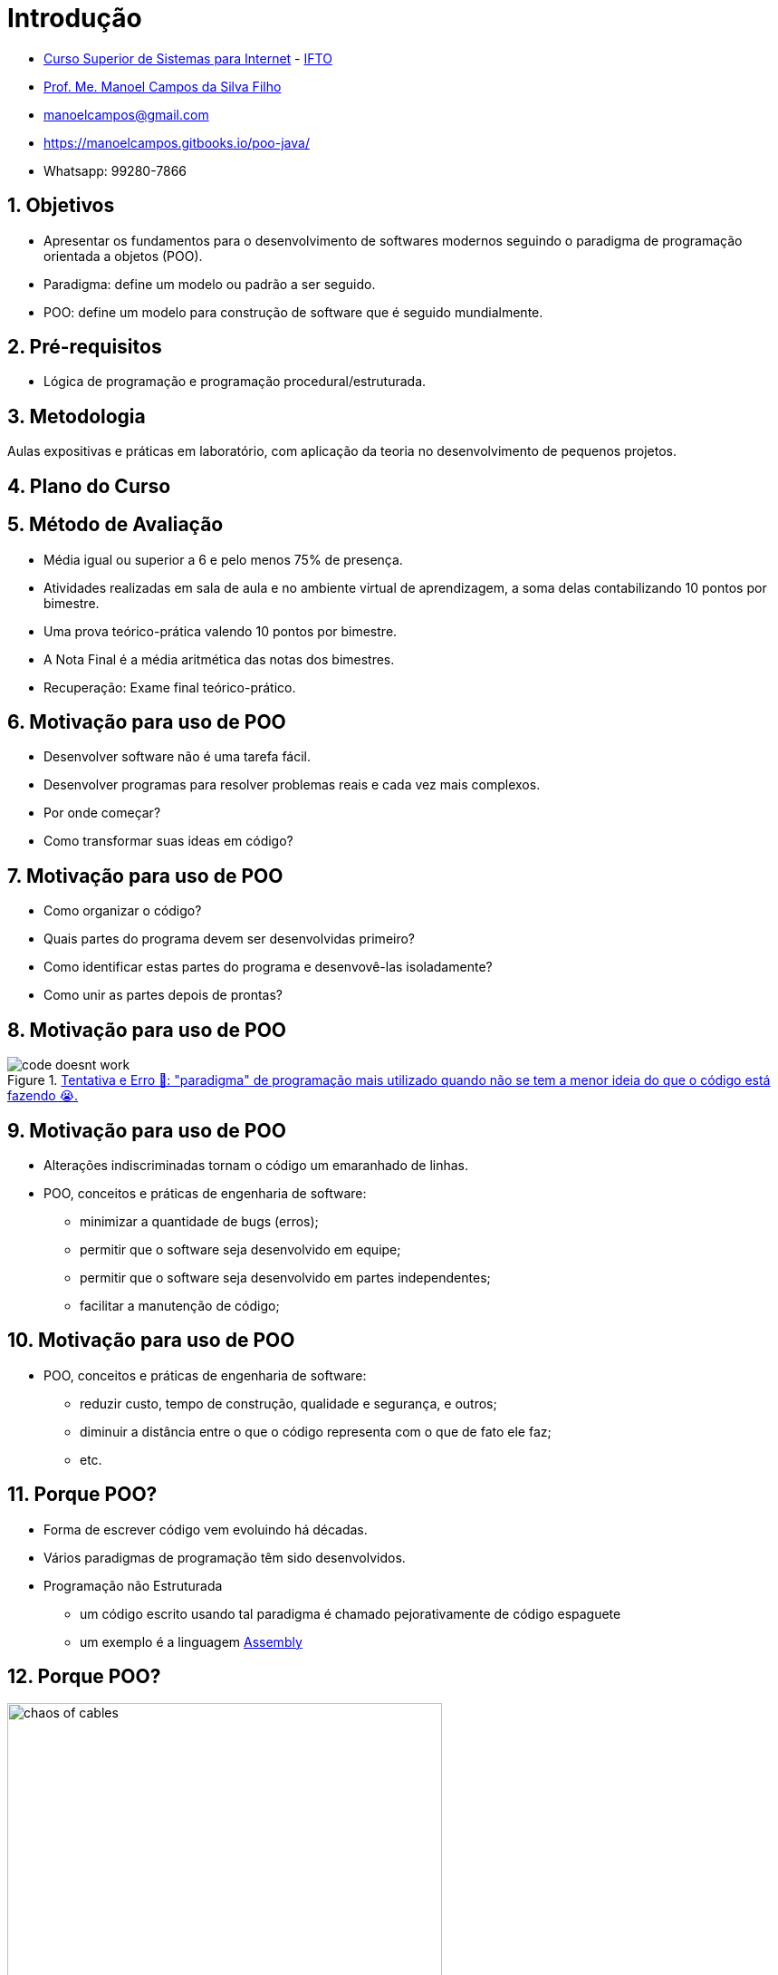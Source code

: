 = Introdução
:revealjsdir: https://cdnjs.cloudflare.com/ajax/libs/reveal.js/3.3.0
:revealjs_slideNumber: true
:source-highlighter: highlightjs
:icons: font
:imagesdir: images
:allow-uri-read:
:safe: unsafe
:numbered:
:listing-caption: Listing

ifdef::env-github[]
:outfilesuffix: .adoc
:caution-caption: :fire:
:important-caption: :exclamation:
:note-caption: :paperclip:
:tip-caption: :bulb:
:warning-caption: :warning:
endif::[]

- https://palmas.ifto.edu.br/index.php/component/content/article?id=225[Curso Superior de Sistemas para Internet] - http://www.ifto.edu.br[IFTO]
- http://about.me/manoelcampos[Prof. Me. Manoel Campos da Silva Filho]
- manoelcampos@gmail.com
- https://manoelcampos.gitbooks.io/poo-java/
- Whatsapp: 99280-7866

== Objetivos

- Apresentar os fundamentos para o desenvolvimento de softwares modernos seguindo o paradigma de programação orientada a objetos (POO).
- Paradigma: define um modelo ou padrão a ser seguido. 
- POO: define um modelo para construção de software que é seguido mundialmente.

== Pré-requisitos

- Lógica de programação e programação procedural/estruturada.

== Metodologia

Aulas expositivas e práticas em laboratório, com aplicação da teoria no desenvolvimento de pequenos projetos.

== Plano do Curso

== Método de Avaliação


- Média igual ou superior a 6 e pelo menos 75% de presença.
- Atividades realizadas em sala de aula e no ambiente virtual de aprendizagem, a soma delas contabilizando 10 pontos por bimestre. 
- Uma prova teórico-prática valendo 10 pontos por bimestre. 
- A Nota Final é a média aritmética das notas dos bimestres.
- Recuperação: Exame final teórico-prático.

== Motivação para uso de POO

- Desenvolver software não é uma tarefa fácil. 
- Desenvolver programas para resolver problemas reais e cada vez mais complexos. 
- Por onde começar? 
- Como transformar suas ideas em código? 

== Motivação para uso de POO

- Como organizar o código? 
- Quais partes do programa devem ser desenvolvidas primeiro? 
- Como identificar estas partes do programa e desenvovê-las isoladamente?
- Como unir as partes depois de prontas?

== Motivação para uso de POO

****
.http://joyreactor.com/post/1646612[Tentativa e Erro 🙏: "paradigma" de programação mais utilizado quando não se tem a menor ideia do que o código está fazendo 😭.]
image::code-doesnt-work.jpeg[]
****

== Motivação para uso de POO

- Alterações indiscriminadas tornam o código um emaranhado de linhas.
- POO, conceitos e práticas de engenharia de software: 
    * minimizar a quantidade de bugs (erros);
    * permitir que o software seja desenvolvido em equipe;
    * permitir que o software seja desenvolvido em partes independentes;
    * facilitar a manutenção de código;
    
== Motivação para uso de POO

- POO, conceitos e práticas de engenharia de software: 
    * reduzir custo, tempo de construção, qualidade e segurança, e outros;
    * diminuir a distância entre o que o código representa com o que de fato ele faz;
    * etc.

== Porque POO?

- Forma de escrever código vem evoluindo há décadas.
- Vários paradigmas de programação têm sido desenvolvidos.
- Programação não Estruturada
    * um código escrito usando tal paradigma é chamado pejorativamente de código espaguete
    * um exemplo é a linguagem https://pt.wikipedia.org/wiki/Assembly[Assembly]

== Porque POO?

.Como é organizado um código espaguete 😳. (Fonte: link:https://pt.123rf.com/photo_65290422_caos-de-cabos-e-fios-no-pólo-elétrico-em-chiang-mai%20-tailândia.html[123rf.com]])
image::chaos-of-cables.jpg[width=480]

== Exemplo de Código em Assembly

image::assembly.gif[title=Exemplo de código em linguagem Assembly]

== Porque POO?

- Outras formas de desenvolver programas foram então surgindo. 
- https://pt.wikipedia.org/wiki/Programação_estruturada[Programação Estruturada]: primeiro a ser aprendido em lógica de programação. 
- Um código estruturado permite visualizar mais facilmente o fluxo lógico de execução de um programa. 

== Porque POO?

image::fluxograma.png[title="Como um algoritmo estruturado pode ser representado em um fluxograma.", width=480]

== Porque POO?

TIP: O paradigma estruturado é também definido como "a atitude de escrever código com a intenção de se comunicar com humanos e não com máquinas" <<Unstructured>>. Ou seja, um dos grandes objetivos de um código é que ele seja legível para outros programadores.

== Porque POO?

- Paradigma estruturado ainda peca em muitos pontos:
    * divisão do problema image:shapes.jpg[role="right" width=120, link="https://www.pinterest.pt/pin/693413673846671893/"]
    * representação da solução de um problema; image:problem-solution.jpg[role="right" width=240, link="https://pt.123rf.com/photo_41818211_business-strategy-businessman-planning-and-finding-a-solution-through-a-drawing-of-a-labyrinth-maze.html"]

== Porque POO?
- Paradigma estruturado ainda peca em muitos pontos:
    * reutilização de código (Don't Repeat Yourself) e avitando a famigerada https://en.wikipedia.org/wiki/Copy_and_paste_programming["Programação Copia e Cola"] 😩 image:reinventing-wheel.jpg[role="right" width=180, link="https://www.aic.cuhk.edu.hk/web8/Reinventing%20the%20wheel.htm"]image:copy_paste_keyboard.jpg[role=right, width=180, link=https://www.timeshighereducation.com]

== Porque POO?
- Paradigma estruturado ainda peca em muitos pontos:
    * permitir proteger tanto dados quanto determinadas partes do código de serem usados de maneira indevida; etc.

== Porque POO?

.Algoritmo incorreto para somar números.
```
total = 0

funcao soma_numeros(){
    faça {
        imprime("Digite um número: ")
        leia(numero)
        total = total + numero
        mostra_subtotal()
    } enquanto (numero != 0)
}

funcao mostra_subtotal() {
    imprime("O total calculado até agora é de ", total)
    total = 0
}
```

== Porque POO?

.Programação Copia e Cola e POG
****
video::45I9jX5uO9A[youtube, width="640", height="480"]
****

== Porque POO?

image:oop-to-the-rescue.png[role=right, link=https://toggl.com/programming-princess, width=200] 

- Então surgiu a POO. 
- Vamos olhar o mundo ao redor. 
- Objetos têm suas características e funcionalidades

== Porque POO?

|===
|Objeto | Características | Funcionalidades

| Carro | *Cor*: Azul, *Ano Fabricação*: 2012, *Bancos*: couro | Acelerar, Frenar, Limpar parabrisas, Acender faróis
| TV | *Tamanho*: 42", *Tela*: LCD, *Classificação Energética*: A | Ligar/Desligar, Trocar canais, Acionar Timer, Exibir guia de programação
|===

== Porque POO?

TIP: As características de um objeto são qualidades (adjetivos) e as funcionalidades são ações (verbos), assim é fácil distinguí-las.

- É possível criar https://manoelcampos.gitbooks.io/logica-programacao/content/[programas para controlar objetos como carros, TVs, relógios, balanças, porteiros eletrônicos, lâmpadas, portas e muito mais]
- a POO aproxima a representação de tais objetos em um programa.

== Porque POO?
image:shopping-cart.jpg[role=right, width=180, link=https://financesonline.com/top-10-alternatives-magento-leading-shopping-cart-software-solutions/] 

- Exemplo de objetos: Produtos em uma loja virtual
- Na POO, objetos podem ser pessoas, animais e qualquer coisa que precise ser representada para resolver um problema: clientes na loja virtual

== O que são Modelos

- POO busca representar objetos reais ou abstratos na criação de programas.  
- Objeto real: pessoa ou veículo
- Objeto abstrato: foto digital ou um objeto para envio de mensagens SMS. 

== O que são Modelos

- Substantivos como "pessoa", "carro" ou "foto digital" são genéricos. 
- Nomes como "Manoel", "Fiat Uno" ou "foto do Manoel" são objetos concretos.

== O que são Modelos

- Em POO objetos são representados de uma forma geral usando modelos.
- Um modelo para pessoas vai permitir representar pessoas de modo geral. 
- Permite representar o Manoel, a Maria, o João, etc.
- Permite representar qualquer pessoa que preencha os requisitos. 

== O que são Modelos

IMPORTANT: Um modelo em POO é utilizado para representar um objeto real ou abstrato, incluindo suas características, restrições e funcionalidades.

- As caracteristicas e funcionalidades de um objeto em POO vai depender do tipo de sistema onde tal objeto está sendo representado. 

== O que são Modelos

image::projeto-vs-casa.png[title=Modelo (projeto) vs Casa contruída.]

== O que são Modelos

- Um modelo em POO define quais características o objeto terá. 
- Exemplo da casa: cor, tamanho, quantidade de quartos e banheiros. 
- O modelo não define os valores para cada uma destas características. 
- O modelo só indica que a casa precisa de uma cor.

== O que são Modelos
- Um projeto de engenharia civil é diferente de um modelo padrão em POO.
- É possível representar as restrições de um projeto de engenharia.
- Um modelo (como pessoa) não define os valores de características.
- POO permite representar os mais diversos objetos do mundo real para um programa.

== Classes

- Principal conceito da programação orientada a objetos: as *classes*. 

== Classes
- Modelos que representam quais características, funcionalidades e restrições tais objetos terão. 

== Classes
- Características = qualidades
- Funcionalidades = ações 
- Restrições = regras

== Classes
- A partir das classes é possível criar objetos concretos.
- Classes podem ser identificadas a partir de substantivos.

ifndef::backend-revealjs[]
== Objetos

Conhecemos os objetos como eles são no mundo real. Em POO, um objeto é um elemento criado a partir de uma classe. 
A classe é um modelo, um molde utilizado para criar objetos daquele tipo sempre que for desejado. A classe funciona então como uma fábrica de objetos.
Cada objeto possui todas as características e funcionalidades definidas pela sua classe.

Vamos utilizar como exemplo uma aplicação para uma loja que precisa cadastrar seus clientes. A partir de uma classe Cliente, pode-se criar quantos objetos forem necessários. Desta forma, cada cliente da loja será representado por um objeto diferente. 
Apesar de todos os clientes terem as mesmas características definidas na classe, como nome, CPF, sexo e data de nascimento, os valores para cada uma dessas características pode ser diferente para cada cliente. Isto torna os clientes diferentes uns dos outros.

.Classe Pessoa e Objeto da classe Pessoa
****
image:pessoa.png[title="Classe Pessoa"] image:objeto-pessoa.jpg[title="Objeto Pessoa"]
****

Nas figuras acima, temos à direta uma classe Pessoa que representa pessoas de uma forma genérica para um determinado software. No lado esquerdo temos o Manoel que representa uma pessoa específica.

endif::backend-revealjs[]

== Criando Classes

- Objetos só podem ser criados se existirem classes para serem utilizadas como modelos. 
- Java possui uma infinidade de classes para as mais diversas finalidades. 
- Ao criar um software, você precisará criar classes específicas. 
- Cada classe precisa de um nome. Adicionalmente pode ter características e/ou funcionalidades. 

== Criando Classes

Como primeiro exemplo, considere que o proprietário de uma loja de móveis e eletrodomésticos lhe pede para desenvolver um sistema para controle de vendas. O proprietário precisa inicialmente de um sistema para cadastrar clientes, produtos, funcionários e filiais da loja. Assim, identifique quais classes são necessárias e pense nas características que cada uma deve ter.

== Criando Objetos
